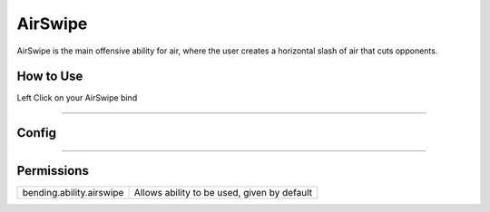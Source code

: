 .. _airwswipe:

========
AirSwipe
========

AirSwipe is the main offensive ability for air, where the user creates a horizontal slash of air that cuts opponents.

.. TODO: Put gif of ability here

How to Use
==========
Left Click on your AirSwipe bind

+++++

Config
======

.. TODO: Put a code block here of the config


+++++

Permissions
===========


+--------------------------+---------------------------------------------+
| bending.ability.airswipe | Allows ability to be used, given by default |
+--------------------------+---------------------------------------------+
